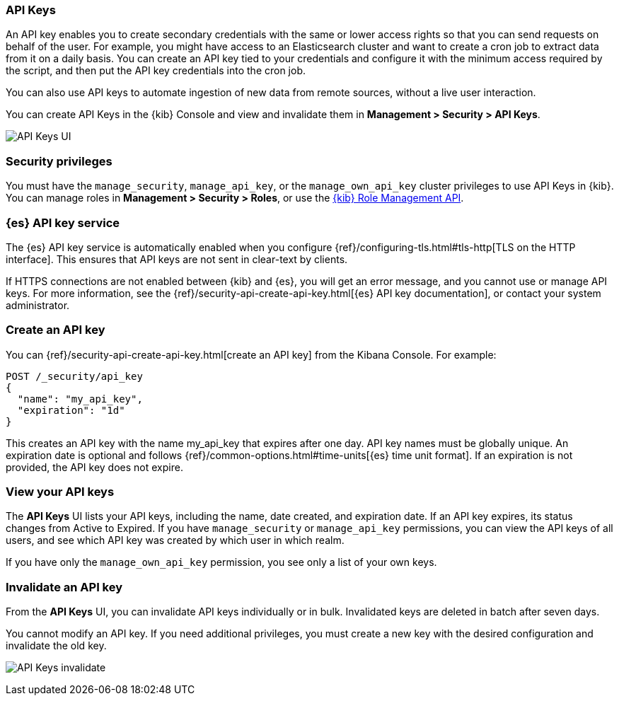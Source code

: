 [role="xpack"]
[[api-keys]]
=== API Keys

An API key enables you to create secondary credentials with the same or lower 
access rights so that you can send requests on behalf of the user.  For example, 
you might have access to an Elasticsearch cluster and want to create a cron 
job to extract data from it on a daily basis. You can create an API key tied 
to your credentials and configure it with the minimum access required by the 
script, and then put the API key credentials into the cron job.  

You can also use API keys to automate ingestion of new data from 
remote sources, without a live user interaction. 

You can create API Keys in the {kib} Console and view and invalidate 
them in *Management > Security > API Keys*.

[role="screenshot"]
image:user/security/api-keys/images/api-keys.png["API Keys UI"]

[float]
[[api-keys-security-privileges]]
=== Security privileges

You must have the `manage_security`, `manage_api_key`, or the `manage_own_api_key` 
cluster privileges to use API Keys in {kib}. You can manage roles in 
*Management > Security > Roles*, or use the <<role-management-api, {kib} Role Management API>>. 

[float]
[[api-keys-service]]
=== {es} API key service

The {es} API key service is automatically enabled when you configure 
{ref}/configuring-tls.html#tls-http[TLS on the HTTP interface]. 
This ensures that API keys are not sent in clear-text by clients.

If HTTPS connections are not enabled between {kib} and {es}, you will 
get an error message, and you cannot use or manage API keys. 
For more information, see the 
{ref}/security-api-create-api-key.html[{es} API key documentation], 
or contact your system administrator.

[float]
[[create-api-key]]
=== Create an API key
You can {ref}/security-api-create-api-key.html[create an API key] from 
the Kibana Console. For example:

[source,js]
POST /_security/api_key
{
  "name": "my_api_key",
  "expiration": "1d"
}

This creates an API key with the name my_api_key that 
expires after one day. API key names must be globally unique. 
An expiration date is optional and follows {ref}/common-options.html#time-units[{es} time unit format]. 
If an expiration is not provided, the API key does not expire.

[float]
[[view-api-keys]]
=== View your API keys
The *API Keys* UI lists your API keys, including the name, date created, 
and expiration date. If an API key expires, its status changes from Active to Expired.
If you have `manage_security` or `manage_api_key` permissions, 
you can view the API keys of all users, and see which API key was 
created by which user in which realm.

If you have only the `manage_own_api_key` permission, you see only a list of your own keys.

[float]
[[invalidate-api-key]]
=== Invalidate an API key
From the *API Keys* UI, you can invalidate API keys individually or in bulk. 
Invalidated keys are deleted in batch after seven days.

You cannot modify an API key. If you need additional privileges, 
you must create a new key with the desired configuration and invalidate the old key.

[role="screenshot"]
image:user/security/api-keys/images/api-key-invalidate.png["API Keys invalidate"]



